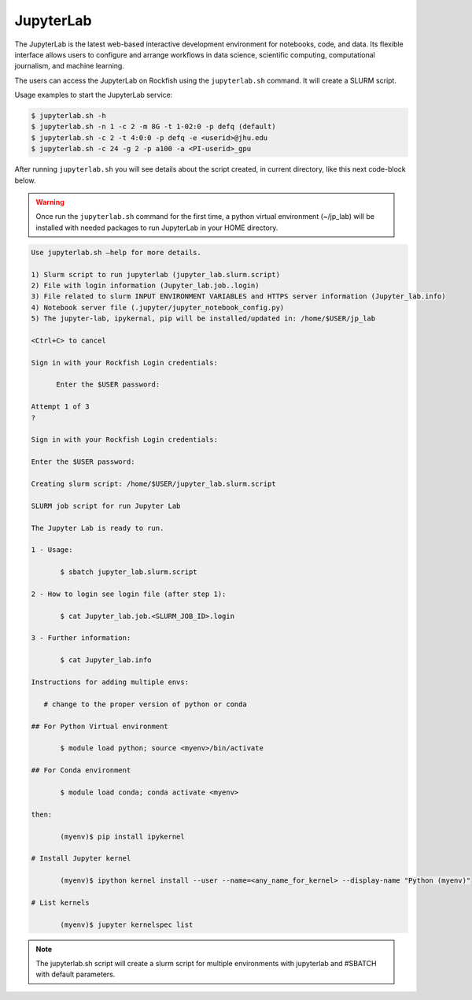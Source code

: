 JupyterLab
##########

The JupyterLab is the latest web-based interactive development environment for notebooks, code, and data. Its flexible interface allows users to configure and arrange workflows in data science, scientific computing, computational journalism, and machine learning.

The users can access the JupyterLab on Rockfish using the ``jupyterlab.sh`` command. It will create a SLURM script.

Usage examples to start the JupyterLab service:

.. code-block:: console

  $ jupyterlab.sh -h
  $ jupyterlab.sh -n 1 -c 2 -m 8G -t 1-02:0 -p defq (default)
  $ jupyterlab.sh -c 2 -t 4:0:0 -p defq -e <userid>@jhu.edu
  $ jupyterlab.sh -c 24 -g 2 -p a100 -a <PI-userid>_gpu

After running ``jupyterlab.sh`` you will see details about the script created, in current directory, like this next code-block below.

.. warning::
  Once run the ``jupyterlab.sh`` command for the first time, a python virtual environment (~/jp_lab) will be installed with needed packages to run JupyterLab in your HOME directory.

.. code-block:: console

  Use jupyterlab.sh –help for more details.

  1) Slurm script to run jupyterlab (jupyter_lab.slurm.script)
  2) File with login information (Jupyter_lab.job..login)
  3) File related to slurm INPUT ENVIRONMENT VARIABLES and HTTPS server information (Jupyter_lab.info)
  4) Notebook server file (.jupyter/jupyter_notebook_config.py)
  5) The jupyter-lab, ipykernal, pip will be installed/updated in: /home/$USER/jp_lab

  <Ctrl+C> to cancel

  Sign in with your Rockfish Login credentials:

	Enter the $USER password:

  Attempt 1 of 3
  ?

  Sign in with your Rockfish Login credentials:

  Enter the $USER password:

  Creating slurm script: /home/$USER/jupyter_lab.slurm.script

  SLURM job script for run Jupyter Lab

  The Jupyter Lab is ready to run.

  1 - Usage:

 	 $ sbatch jupyter_lab.slurm.script

  2 - How to login see login file (after step 1):

 	 $ cat Jupyter_lab.job.<SLURM_JOB_ID>.login

  3 - Further information:

 	 $ cat Jupyter_lab.info

  Instructions for adding multiple envs:

     # change to the proper version of python or conda

  ## For Python Virtual environment

  	 $ module load python; source <myenv>/bin/activate

  ## For Conda environment

  	 $ module load conda; conda activate <myenv>

  then:

  	 (myenv)$ pip install ipykernel

  # Install Jupyter kernel

  	 (myenv)$ ipython kernel install --user --name=<any_name_for_kernel> --display-name "Python (myenv)"

  # List kernels

  	 (myenv)$ jupyter kernelspec list

.. note::
  The jupyterlab.sh script will create a slurm script for multiple environments with jupyterlab and #SBATCH with default parameters.
